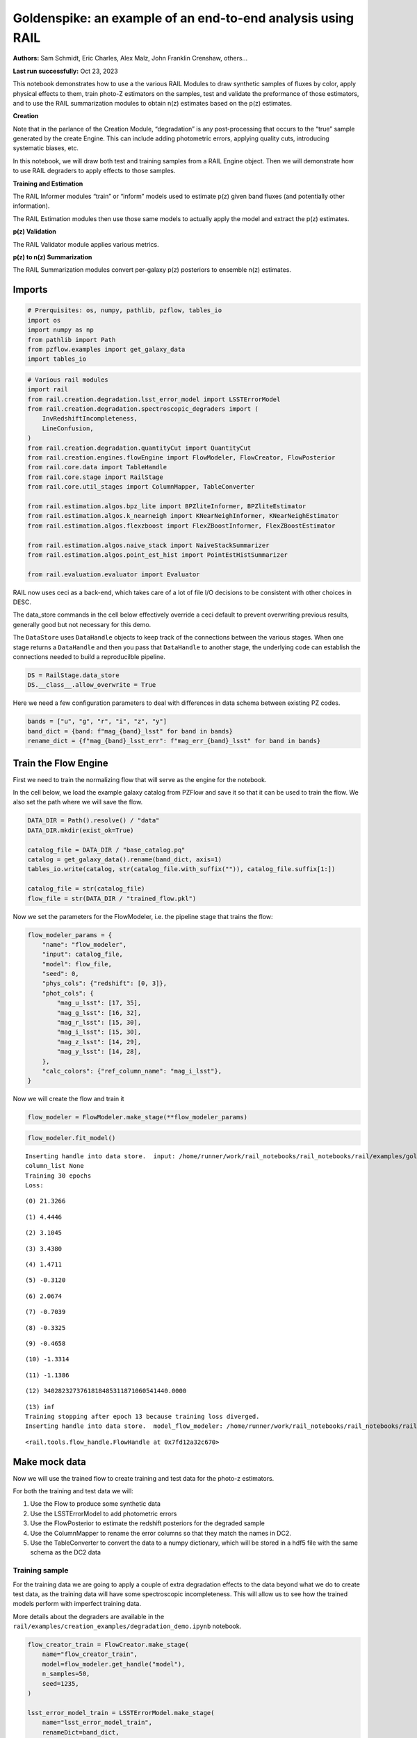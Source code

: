 Goldenspike: an example of an end-to-end analysis using RAIL
============================================================

**Authors:** Sam Schmidt, Eric Charles, Alex Malz, John Franklin
Crenshaw, others…

**Last run successfully:** Oct 23, 2023

This notebook demonstrates how to use a the various RAIL Modules to draw
synthetic samples of fluxes by color, apply physical effects to them,
train photo-Z estimators on the samples, test and validate the
preformance of those estimators, and to use the RAIL summarization
modules to obtain n(z) estimates based on the p(z) estimates.

**Creation**

Note that in the parlance of the Creation Module, “degradation” is any
post-processing that occurs to the “true” sample generated by the create
Engine. This can include adding photometric errors, applying quality
cuts, introducing systematic biases, etc.

In this notebook, we will draw both test and training samples from a
RAIL Engine object. Then we will demonstrate how to use RAIL degraders
to apply effects to those samples.

**Training and Estimation**

The RAIL Informer modules “train” or “inform” models used to estimate
p(z) given band fluxes (and potentially other information).

The RAIL Estimation modules then use those same models to actually apply
the model and extract the p(z) estimates.

**p(z) Validation**

The RAIL Validator module applies various metrics.

**p(z) to n(z) Summarization**

The RAIL Summarization modules convert per-galaxy p(z) posteriors to
ensemble n(z) estimates.

Imports
-------

.. code:: ipython3

    # Prerquisites: os, numpy, pathlib, pzflow, tables_io
    import os
    import numpy as np
    from pathlib import Path
    from pzflow.examples import get_galaxy_data
    import tables_io


.. code:: ipython3

    # Various rail modules
    import rail
    from rail.creation.degradation.lsst_error_model import LSSTErrorModel
    from rail.creation.degradation.spectroscopic_degraders import (
        InvRedshiftIncompleteness,
        LineConfusion,
    )
    from rail.creation.degradation.quantityCut import QuantityCut
    from rail.creation.engines.flowEngine import FlowModeler, FlowCreator, FlowPosterior
    from rail.core.data import TableHandle
    from rail.core.stage import RailStage
    from rail.core.util_stages import ColumnMapper, TableConverter
    
    from rail.estimation.algos.bpz_lite import BPZliteInformer, BPZliteEstimator
    from rail.estimation.algos.k_nearneigh import KNearNeighInformer, KNearNeighEstimator
    from rail.estimation.algos.flexzboost import FlexZBoostInformer, FlexZBoostEstimator
    
    from rail.estimation.algos.naive_stack import NaiveStackSummarizer
    from rail.estimation.algos.point_est_hist import PointEstHistSummarizer
    
    from rail.evaluation.evaluator import Evaluator


RAIL now uses ceci as a back-end, which takes care of a lot of file I/O
decisions to be consistent with other choices in DESC.

The data_store commands in the cell below effectively override a ceci
default to prevent overwriting previous results, generally good but not
necessary for this demo.

The ``DataStore`` uses ``DataHandle`` objects to keep track of the
connections between the various stages. When one stage returns a
``DataHandle`` and then you pass that ``DataHandle`` to another stage,
the underlying code can establish the connections needed to build a
reproducilble pipeline.

.. code:: ipython3

    DS = RailStage.data_store
    DS.__class__.allow_overwrite = True


Here we need a few configuration parameters to deal with differences in
data schema between existing PZ codes.

.. code:: ipython3

    bands = ["u", "g", "r", "i", "z", "y"]
    band_dict = {band: f"mag_{band}_lsst" for band in bands}
    rename_dict = {f"mag_{band}_lsst_err": f"mag_err_{band}_lsst" for band in bands}


Train the Flow Engine
---------------------

First we need to train the normalizing flow that will serve as the
engine for the notebook.

In the cell below, we load the example galaxy catalog from PZFlow and
save it so that it can be used to train the flow. We also set the path
where we will save the flow.

.. code:: ipython3

    DATA_DIR = Path().resolve() / "data"
    DATA_DIR.mkdir(exist_ok=True)
    
    catalog_file = DATA_DIR / "base_catalog.pq"
    catalog = get_galaxy_data().rename(band_dict, axis=1)
    tables_io.write(catalog, str(catalog_file.with_suffix("")), catalog_file.suffix[1:])
    
    catalog_file = str(catalog_file)
    flow_file = str(DATA_DIR / "trained_flow.pkl")


Now we set the parameters for the FlowModeler, i.e. the pipeline stage
that trains the flow:

.. code:: ipython3

    flow_modeler_params = {
        "name": "flow_modeler",
        "input": catalog_file,
        "model": flow_file,
        "seed": 0,
        "phys_cols": {"redshift": [0, 3]},
        "phot_cols": {
            "mag_u_lsst": [17, 35],
            "mag_g_lsst": [16, 32],
            "mag_r_lsst": [15, 30],
            "mag_i_lsst": [15, 30],
            "mag_z_lsst": [14, 29],
            "mag_y_lsst": [14, 28],
        },
        "calc_colors": {"ref_column_name": "mag_i_lsst"},
    }


Now we will create the flow and train it

.. code:: ipython3

    flow_modeler = FlowModeler.make_stage(**flow_modeler_params)


.. code:: ipython3

    flow_modeler.fit_model()



.. parsed-literal::

    Inserting handle into data store.  input: /home/runner/work/rail_notebooks/rail_notebooks/rail/examples/goldenspike_examples/data/base_catalog.pq, flow_modeler
    column_list None
    Training 30 epochs 
    Loss:


.. parsed-literal::

    (0) 21.3266


.. parsed-literal::

    (1) 4.4446


.. parsed-literal::

    (2) 3.1045


.. parsed-literal::

    (3) 3.4380


.. parsed-literal::

    (4) 1.4711


.. parsed-literal::

    (5) -0.3120


.. parsed-literal::

    (6) 2.0674


.. parsed-literal::

    (7) -0.7039


.. parsed-literal::

    (8) -0.3325


.. parsed-literal::

    (9) -0.4658


.. parsed-literal::

    (10) -1.3314


.. parsed-literal::

    (11) -1.1386


.. parsed-literal::

    (12) 3402823273761818485311871060541440.0000


.. parsed-literal::

    (13) inf
    Training stopping after epoch 13 because training loss diverged.
    Inserting handle into data store.  model_flow_modeler: /home/runner/work/rail_notebooks/rail_notebooks/rail/examples/goldenspike_examples/data/inprogress_trained_flow.pkl, flow_modeler




.. parsed-literal::

    <rail.tools.flow_handle.FlowHandle at 0x7fd12a32c670>



Make mock data
--------------

Now we will use the trained flow to create training and test data for
the photo-z estimators.

For both the training and test data we will:

1. Use the Flow to produce some synthetic data
2. Use the LSSTErrorModel to add photometric errors
3. Use the FlowPosterior to estimate the redshift posteriors for the
   degraded sample
4. Use the ColumnMapper to rename the error columns so that they match
   the names in DC2.
5. Use the TableConverter to convert the data to a numpy dictionary,
   which will be stored in a hdf5 file with the same schema as the DC2
   data

Training sample
~~~~~~~~~~~~~~~

For the training data we are going to apply a couple of extra
degradation effects to the data beyond what we do to create test data,
as the training data will have some spectroscopic incompleteness. This
will allow us to see how the trained models perform with imperfect
training data.

More details about the degraders are available in the
``rail/examples/creation_examples/degradation_demo.ipynb`` notebook.

.. code:: ipython3

    flow_creator_train = FlowCreator.make_stage(
        name="flow_creator_train",
        model=flow_modeler.get_handle("model"),
        n_samples=50,
        seed=1235,
    )
    
    lsst_error_model_train = LSSTErrorModel.make_stage(
        name="lsst_error_model_train",
        renameDict=band_dict,
        ndFlag=np.nan,
        seed=29,
    )
    
    inv_redshift = InvRedshiftIncompleteness.make_stage(
        name="inv_redshift",
        pivot_redshift=1.0,
    )
    
    line_confusion = LineConfusion.make_stage(
        name="line_confusion",
        true_wavelen=5007.0,
        wrong_wavelen=3727.0,
        frac_wrong=0.05,
    )
    
    quantity_cut = QuantityCut.make_stage(
        name="quantity_cut",
        cuts={"mag_i_lsst": 25.0},
    )
    
    col_remapper_train = ColumnMapper.make_stage(
        name="col_remapper_train",
        columns=rename_dict,
    )
    
    table_conv_train = TableConverter.make_stage(
        name="table_conv_train",
        output_format="numpyDict",
    )


.. code:: ipython3

    train_data_orig = flow_creator_train.sample(150, 1235)
    train_data_errs = lsst_error_model_train(train_data_orig, seed=66)
    train_data_inc = inv_redshift(train_data_errs)
    train_data_conf = line_confusion(train_data_inc)
    train_data_cut = quantity_cut(train_data_conf)
    train_data_pq = col_remapper_train(train_data_cut)
    train_data = table_conv_train(train_data_pq)



.. parsed-literal::

    Inserting handle into data store.  output_flow_creator_train: inprogress_output_flow_creator_train.pq, flow_creator_train
    Inserting handle into data store.  output_lsst_error_model_train: inprogress_output_lsst_error_model_train.pq, lsst_error_model_train
    Inserting handle into data store.  output_inv_redshift: inprogress_output_inv_redshift.pq, inv_redshift
    Inserting handle into data store.  output_line_confusion: inprogress_output_line_confusion.pq, line_confusion
    Inserting handle into data store.  output_quantity_cut: inprogress_output_quantity_cut.pq, quantity_cut
    Inserting handle into data store.  output_col_remapper_train: inprogress_output_col_remapper_train.pq, col_remapper_train
    Inserting handle into data store.  output_table_conv_train: inprogress_output_table_conv_train.hdf5, table_conv_train


Let’s examine the quantities that we’ve generated, we’ll use the handy
``tables_io`` package to temporarily write to a pandas dataframe for
quick writeout of the columns:

.. code:: ipython3

    train_table = tables_io.convertObj(train_data.data, tables_io.types.PD_DATAFRAME)
    train_table.head()





.. raw:: html

    <div>
    <style scoped>
        .dataframe tbody tr th:only-of-type {
            vertical-align: middle;
        }
    
        .dataframe tbody tr th {
            vertical-align: top;
        }
    
        .dataframe thead th {
            text-align: right;
        }
    </style>
    <table border="1" class="dataframe">
      <thead>
        <tr style="text-align: right;">
          <th></th>
          <th>redshift</th>
          <th>mag_u_lsst</th>
          <th>mag_err_u_lsst</th>
          <th>mag_g_lsst</th>
          <th>mag_err_g_lsst</th>
          <th>mag_r_lsst</th>
          <th>mag_err_r_lsst</th>
          <th>mag_i_lsst</th>
          <th>mag_err_i_lsst</th>
          <th>mag_z_lsst</th>
          <th>mag_err_z_lsst</th>
          <th>mag_y_lsst</th>
          <th>mag_err_y_lsst</th>
        </tr>
      </thead>
      <tbody>
        <tr>
          <th>0</th>
          <td>0.954230</td>
          <td>24.745544</td>
          <td>0.086710</td>
          <td>24.413403</td>
          <td>0.022223</td>
          <td>23.597637</td>
          <td>0.010348</td>
          <td>22.671664</td>
          <td>0.008192</td>
          <td>13.484402</td>
          <td>0.005000</td>
          <td>13.035244</td>
          <td>0.005000</td>
        </tr>
        <tr>
          <th>1</th>
          <td>0.150525</td>
          <td>24.389893</td>
          <td>0.063448</td>
          <td>23.749938</td>
          <td>0.012953</td>
          <td>23.407938</td>
          <td>0.009134</td>
          <td>22.980543</td>
          <td>0.009909</td>
          <td>23.006380</td>
          <td>0.017686</td>
          <td>22.948343</td>
          <td>0.037257</td>
        </tr>
        <tr>
          <th>2</th>
          <td>0.460116</td>
          <td>26.885697</td>
          <td>0.504835</td>
          <td>25.988831</td>
          <td>0.088728</td>
          <td>25.008382</td>
          <td>0.032751</td>
          <td>24.734852</td>
          <td>0.041953</td>
          <td>24.538844</td>
          <td>0.067567</td>
          <td>24.427757</td>
          <td>0.137181</td>
        </tr>
        <tr>
          <th>3</th>
          <td>0.778629</td>
          <td>24.787426</td>
          <td>0.089947</td>
          <td>24.451912</td>
          <td>0.022967</td>
          <td>24.124344</td>
          <td>0.015396</td>
          <td>23.482975</td>
          <td>0.014348</td>
          <td>23.334890</td>
          <td>0.023368</td>
          <td>23.367871</td>
          <td>0.054049</td>
        </tr>
        <tr>
          <th>4</th>
          <td>0.199185</td>
          <td>25.505917</td>
          <td>0.167332</td>
          <td>24.769269</td>
          <td>0.030234</td>
          <td>24.521851</td>
          <td>0.021446</td>
          <td>24.693851</td>
          <td>0.040455</td>
          <td>24.635133</td>
          <td>0.073577</td>
          <td>24.877415</td>
          <td>0.201213</td>
        </tr>
      </tbody>
    </table>
    </div>



You see that we’ve generated redshifts, ugrizy magnitudes, and magnitude
errors with names that match those in the cosmoDC2_v1.1.4_image data.

Testing sample
~~~~~~~~~~~~~~

For the test sample we will:

1. Use the Flow to produce some synthetic data
2. Use the LSSTErrorModel to smear the data
3. Use the FlowPosterior to estimate the redshift posteriors for the
   degraded sample
4. Use ColumnMapper to rename some of the columns to match DC2
5. Use the TableConverter to convert the data to a numpy dictionary,
   which will be stored in a hdf5 file with the same schema as the DC2
   data

.. code:: ipython3

    flow_creator_test = FlowCreator.make_stage(
        name="flow_creator_test",
        model=flow_modeler.get_handle("model"),
        n_samples=50,
    )
    
    lsst_error_model_test = LSSTErrorModel.make_stage(
        name="lsst_error_model_test",
        renameDict=band_dict,
        ndFlag=np.nan,
    )
    
    flow_post_test = FlowPosterior.make_stage(
        name="flow_post_test",
        model=flow_modeler.get_handle("model"),
        column="redshift",
        grid=np.linspace(0.0, 5.0, 21),
    )
    
    col_remapper_test = ColumnMapper.make_stage(
        name="col_remapper_test",
        columns=rename_dict,
        hdf5_groupname="",
    )
    
    table_conv_test = TableConverter.make_stage(
        name="table_conv_test",
        output_format="numpyDict",
    )


.. code:: ipython3

    test_data_orig = flow_creator_test.sample(150, 1234)
    test_data_errs = lsst_error_model_test(test_data_orig, seed=58)
    test_data_post = flow_post_test.get_posterior(test_data_errs, err_samples=None)
    test_data_pq = col_remapper_test(test_data_errs)
    test_data = table_conv_test(test_data_pq)



.. parsed-literal::

    Inserting handle into data store.  output_flow_creator_test: inprogress_output_flow_creator_test.pq, flow_creator_test
    Inserting handle into data store.  output_lsst_error_model_test: inprogress_output_lsst_error_model_test.pq, lsst_error_model_test


.. parsed-literal::

    Inserting handle into data store.  output_flow_post_test: inprogress_output_flow_post_test.hdf5, flow_post_test
    Inserting handle into data store.  output_col_remapper_test: inprogress_output_col_remapper_test.pq, col_remapper_test
    Inserting handle into data store.  output_table_conv_test: inprogress_output_table_conv_test.hdf5, table_conv_test


.. parsed-literal::

    /opt/hostedtoolcache/Python/3.10.14/x64/lib/python3.10/site-packages/qp/interp_pdf.py:89: RuntimeWarning: invalid value encountered in divide
      self._ycumul = (self._ycumul.T / self._ycumul[:, -1]).T


.. code:: ipython3

    test_table = tables_io.convertObj(test_data.data, tables_io.types.PD_DATAFRAME)
    test_table.head()





.. raw:: html

    <div>
    <style scoped>
        .dataframe tbody tr th:only-of-type {
            vertical-align: middle;
        }
    
        .dataframe tbody tr th {
            vertical-align: top;
        }
    
        .dataframe thead th {
            text-align: right;
        }
    </style>
    <table border="1" class="dataframe">
      <thead>
        <tr style="text-align: right;">
          <th></th>
          <th>redshift</th>
          <th>mag_u_lsst</th>
          <th>mag_err_u_lsst</th>
          <th>mag_g_lsst</th>
          <th>mag_err_g_lsst</th>
          <th>mag_r_lsst</th>
          <th>mag_err_r_lsst</th>
          <th>mag_i_lsst</th>
          <th>mag_err_i_lsst</th>
          <th>mag_z_lsst</th>
          <th>mag_err_z_lsst</th>
          <th>mag_y_lsst</th>
          <th>mag_err_y_lsst</th>
        </tr>
      </thead>
      <tbody>
        <tr>
          <th>0</th>
          <td>0.129672</td>
          <td>23.107949</td>
          <td>0.020881</td>
          <td>21.779267</td>
          <td>0.005465</td>
          <td>21.167156</td>
          <td>0.005127</td>
          <td>20.605325</td>
          <td>0.005124</td>
          <td>20.417654</td>
          <td>0.005298</td>
          <td>20.276114</td>
          <td>0.006037</td>
        </tr>
        <tr>
          <th>1</th>
          <td>0.509848</td>
          <td>23.549516</td>
          <td>0.030395</td>
          <td>22.744066</td>
          <td>0.007024</td>
          <td>21.860144</td>
          <td>0.005380</td>
          <td>21.296090</td>
          <td>0.005372</td>
          <td>21.113129</td>
          <td>0.005909</td>
          <td>20.949475</td>
          <td>0.007895</td>
        </tr>
        <tr>
          <th>2</th>
          <td>1.174490</td>
          <td>30.210907</td>
          <td>2.837428</td>
          <td>26.622267</td>
          <td>0.153829</td>
          <td>24.987166</td>
          <td>0.032144</td>
          <td>24.051801</td>
          <td>0.023037</td>
          <td>23.372578</td>
          <td>0.024140</td>
          <td>22.874560</td>
          <td>0.034905</td>
        </tr>
        <tr>
          <th>3</th>
          <td>0.446364</td>
          <td>27.752482</td>
          <td>0.911114</td>
          <td>27.656482</td>
          <td>0.360604</td>
          <td>26.420259</td>
          <td>0.114015</td>
          <td>25.964685</td>
          <td>0.124156</td>
          <td>25.523472</td>
          <td>0.159631</td>
          <td>26.335472</td>
          <td>0.625511</td>
        </tr>
        <tr>
          <th>4</th>
          <td>1.852743</td>
          <td>26.910133</td>
          <td>0.513975</td>
          <td>26.113566</td>
          <td>0.098985</td>
          <td>25.838725</td>
          <td>0.068367</td>
          <td>25.101439</td>
          <td>0.058089</td>
          <td>24.307817</td>
          <td>0.055050</td>
          <td>23.994057</td>
          <td>0.094020</td>
        </tr>
      </tbody>
    </table>
    </div>



“Inform” some estimators
------------------------

More details about the process of “informing” or “training” the models
used by the estimators is available in the
``rail/examples/estimation_examples/RAIL_estimation_demo.ipynb``
notebook.

We use “inform” rather than “train” to generically refer to the
preprocessing of any prior information. For a machine learning
estimator, that prior information is a training set, but it can also be
an SED template library for a template-fitting or hybrid estimator.

.. code:: ipython3

    inform_bpz = BPZliteInformer.make_stage(
        name="inform_bpz",
        nondetect_val=np.nan,
        model="bpz.pkl",
        hdf5_groupname="",
    )
    
    inform_knn = KNearNeighInformer.make_stage(
        name="inform_knn",
        nondetect_val=np.nan,
        model="knnpz.pkl",
        hdf5_groupname="",
    )
    
    inform_fzboost = FlexZBoostInformer.make_stage(
        name="inform_FZBoost",
        nondetect_val=np.nan,
        model="fzboost.pkl",
        hdf5_groupname="",
    )


.. code:: ipython3

    train_data_errs.data.keys()




.. parsed-literal::

    Index(['redshift', 'mag_u_lsst', 'mag_u_lsst_err', 'mag_g_lsst',
           'mag_g_lsst_err', 'mag_r_lsst', 'mag_r_lsst_err', 'mag_i_lsst',
           'mag_i_lsst_err', 'mag_z_lsst', 'mag_z_lsst_err', 'mag_y_lsst',
           'mag_y_lsst_err'],
          dtype='object')



.. code:: ipython3

    inform_bpz.inform(train_data)
    inform_knn.inform(train_data)
    inform_fzboost.inform(train_data)



.. parsed-literal::

    using 51 galaxies in calculation
    best values for fo and kt:
    [1.]
    [0.3]
    minimizing for type 0
    best fit z0, alpha, km for type 0: [0.33583541 1.56708666 0.05336341]
    Inserting handle into data store.  model_inform_bpz: inprogress_bpz.pkl, inform_bpz
    split into 38 training and 13 validation samples
    finding best fit sigma and NNeigh...


.. parsed-literal::

    
    
    
    best fit values are sigma=0.075 and numneigh=7
    
    
    
    Inserting handle into data store.  model_inform_knn: inprogress_knnpz.pkl, inform_knn
    stacking some data...
    read in training data
    fit the model...


.. parsed-literal::

    /opt/hostedtoolcache/Python/3.10.14/x64/lib/python3.10/site-packages/joblib/externals/loky/backend/fork_exec.py:38: RuntimeWarning: os.fork() was called. os.fork() is incompatible with multithreaded code, and JAX is multithreaded, so this will likely lead to a deadlock.
      pid = os.fork()


.. parsed-literal::

    /opt/hostedtoolcache/Python/3.10.14/x64/lib/python3.10/site-packages/xgboost/core.py:160: UserWarning: [07:12:22] WARNING: /workspace/src/learner.cc:742: 
    Parameters: { "silent" } are not used.
    
      warnings.warn(smsg, UserWarning)
    /opt/hostedtoolcache/Python/3.10.14/x64/lib/python3.10/site-packages/xgboost/core.py:160: UserWarning: [07:12:22] WARNING: /workspace/src/learner.cc:742: 
    Parameters: { "silent" } are not used.
    
      warnings.warn(smsg, UserWarning)
    /opt/hostedtoolcache/Python/3.10.14/x64/lib/python3.10/site-packages/xgboost/core.py:160: UserWarning: [07:12:22] WARNING: /workspace/src/learner.cc:742: 
    Parameters: { "silent" } are not used.
    
      warnings.warn(smsg, UserWarning)
    /opt/hostedtoolcache/Python/3.10.14/x64/lib/python3.10/site-packages/xgboost/core.py:160: UserWarning: [07:12:22] WARNING: /workspace/src/learner.cc:742: 
    Parameters: { "silent" } are not used.
    
      warnings.warn(smsg, UserWarning)


.. parsed-literal::

    finding best bump thresh...


.. parsed-literal::

    finding best sharpen parameter...


.. parsed-literal::

    Retraining with full training set...


.. parsed-literal::

    /opt/hostedtoolcache/Python/3.10.14/x64/lib/python3.10/site-packages/xgboost/core.py:160: UserWarning: [07:12:26] WARNING: /workspace/src/learner.cc:742: 
    Parameters: { "silent" } are not used.
    
      warnings.warn(smsg, UserWarning)
    /opt/hostedtoolcache/Python/3.10.14/x64/lib/python3.10/site-packages/xgboost/core.py:160: UserWarning: [07:12:26] WARNING: /workspace/src/learner.cc:742: 
    Parameters: { "silent" } are not used.
    
      warnings.warn(smsg, UserWarning)
    /opt/hostedtoolcache/Python/3.10.14/x64/lib/python3.10/site-packages/xgboost/core.py:160: UserWarning: [07:12:26] WARNING: /workspace/src/learner.cc:742: 
    Parameters: { "silent" } are not used.
    
      warnings.warn(smsg, UserWarning)
    /opt/hostedtoolcache/Python/3.10.14/x64/lib/python3.10/site-packages/xgboost/core.py:160: UserWarning: [07:12:26] WARNING: /workspace/src/learner.cc:742: 
    Parameters: { "silent" } are not used.
    
      warnings.warn(smsg, UserWarning)


.. parsed-literal::

    Inserting handle into data store.  model_inform_FZBoost: inprogress_fzboost.pkl, inform_FZBoost




.. parsed-literal::

    <rail.core.data.ModelHandle at 0x7fd0c5f88610>



Estimate photo-z posteriors
---------------------------

More detail on the specific estimators used here is available in the
``rail/examples/estimation_examples/RAIL_estimation_demo.ipynb``
notebook, but here is a very brief summary of the three estimators used
in this notebook:

``BPZliteEstimator`` is a template-based photo-z code that outputs the
posterior estimated given likelihoods calculated using a template set
combined with a Bayesian prior. See Benitez (2000) for more details.
``KNearNeighEstimator`` is a simple photo-z code that finds the K
nearest neighbor training galaxies in color/magnitude space and creates
a weighted (by distance) mixture model PDF based on the redshifts of
those K neighbors. ``FlexZBoostEstimator`` is a mature photo-z algorithm
that estimates a PDF for each galaxy via a conditional density estimate
using the training data. See `Izbicki & Lee
(2017) <https://doi.org/10.1214/17-EJS1302>`__ for more details.

.. code:: ipython3

    estimate_bpz = BPZliteEstimator.make_stage(
        name="estimate_bpz",
        hdf5_groupname="",
        nondetect_val=np.nan,
        model=inform_bpz.get_handle("model"),
    )
    
    estimate_knn = KNearNeighEstimator.make_stage(
        name="estimate_knn",
        hdf5_groupname="",
        nondetect_val=np.nan,
        model=inform_knn.get_handle("model"),
    )
    
    estimate_fzboost = FlexZBoostEstimator.make_stage(
        name="test_FZBoost",
        nondetect_val=np.nan,
        model=inform_fzboost.get_handle("model"),
        hdf5_groupname="",
        aliases=dict(input="test_data", output="fzboost_estim"),
    )


.. code:: ipython3

    knn_estimated = estimate_knn.estimate(test_data)
    fzboost_estimated = estimate_fzboost.estimate(test_data)
    bpz_estimated = estimate_bpz.estimate(test_data)



.. parsed-literal::

    Process 0 running estimator on chunk 0 - 150
    Process 0 estimating PZ PDF for rows 0 - 150
    Inserting handle into data store.  output_estimate_knn: inprogress_output_estimate_knn.hdf5, estimate_knn


.. parsed-literal::

    Process 0 running estimator on chunk 0 - 150
    Process 0 estimating PZ PDF for rows 0 - 150


.. parsed-literal::

    Inserting handle into data store.  output_test_FZBoost: inprogress_output_test_FZBoost.hdf5, test_FZBoost


.. parsed-literal::

    Process 0 running estimator on chunk 0 - 150
    Inserting handle into data store.  output_estimate_bpz: inprogress_output_estimate_bpz.hdf5, estimate_bpz


Evaluate the estimates
----------------------

Now we evaluate metrics on the estimates, separately for each estimator.

Each call to the ``Evaluator.evaluate`` will create a table with the
various performance metrics. We will store all of these tables in a
dictionary, keyed by the name of the estimator.

.. code:: ipython3

    eval_dict = dict(bpz=bpz_estimated, fzboost=fzboost_estimated, knn=knn_estimated)
    truth = test_data_orig
    
    result_dict = {}
    for key, val in eval_dict.items():
        the_eval = Evaluator.make_stage(name=f"{key}_eval", truth=truth)
        result_dict[key] = the_eval.evaluate(val, truth)



.. parsed-literal::

    Inserting handle into data store.  output_bpz_eval: inprogress_output_bpz_eval.hdf5, bpz_eval
    Inserting handle into data store.  output_fzboost_eval: inprogress_output_fzboost_eval.hdf5, fzboost_eval
    Inserting handle into data store.  output_knn_eval: inprogress_output_knn_eval.hdf5, knn_eval


.. parsed-literal::

    /opt/hostedtoolcache/Python/3.10.14/x64/lib/python3.10/site-packages/qp/metrics/array_metrics.py:27: UserWarning: p-value floored: true value smaller than 0.001. Consider specifying `method` (e.g. `method=stats.PermutationMethod()`.)
      return stats.anderson_ksamp([p_random_variables, q_random_variables], **kwargs)


| The Pandas DataFrame output format conveniently makes human-readable
  printouts of the metrics.
| This next cell will convert everything to Pandas.

.. code:: ipython3

    results_tables = {
        key: tables_io.convertObj(val.data, tables_io.types.PD_DATAFRAME)
        for key, val in result_dict.items()
    }


.. code:: ipython3

    results_tables["knn"]





.. raw:: html

    <div>
    <style scoped>
        .dataframe tbody tr th:only-of-type {
            vertical-align: middle;
        }
    
        .dataframe tbody tr th {
            vertical-align: top;
        }
    
        .dataframe thead th {
            text-align: right;
        }
    </style>
    <table border="1" class="dataframe">
      <thead>
        <tr style="text-align: right;">
          <th></th>
          <th>PIT_AD_stat</th>
          <th>PIT_AD_pval</th>
          <th>PIT_AD_significance_level</th>
          <th>PIT_CvM_stat</th>
          <th>PIT_CvM_pval</th>
          <th>PIT_CvM_significance_level</th>
          <th>PIT_KS_stat</th>
          <th>PIT_KS_pval</th>
          <th>PIT_KS_significance_level</th>
          <th>PIT_OutRate_stat</th>
          <th>PIT_OutRate_pval</th>
          <th>PIT_OutRate_significance_level</th>
          <th>POINT_SimgaIQR</th>
          <th>POINT_Bias</th>
          <th>POINT_OutlierRate</th>
          <th>POINT_SigmaMAD</th>
          <th>CDE_stat</th>
          <th>CDE_pval</th>
        </tr>
      </thead>
      <tbody>
        <tr>
          <th>0</th>
          <td>15.634271</td>
          <td>NaN</td>
          <td>0.001</td>
          <td>4.746494</td>
          <td>NaN</td>
          <td>NaN</td>
          <td>0.25933</td>
          <td>NaN</td>
          <td>NaN</td>
          <td>NaN</td>
          <td>NaN</td>
          <td>NaN</td>
          <td>0.269563</td>
          <td>-0.118125</td>
          <td>0.0</td>
          <td>0.292024</td>
          <td>-0.320178</td>
          <td>NaN</td>
        </tr>
      </tbody>
    </table>
    </div>



.. code:: ipython3

    results_tables["fzboost"]





.. raw:: html

    <div>
    <style scoped>
        .dataframe tbody tr th:only-of-type {
            vertical-align: middle;
        }
    
        .dataframe tbody tr th {
            vertical-align: top;
        }
    
        .dataframe thead th {
            text-align: right;
        }
    </style>
    <table border="1" class="dataframe">
      <thead>
        <tr style="text-align: right;">
          <th></th>
          <th>PIT_AD_stat</th>
          <th>PIT_AD_pval</th>
          <th>PIT_AD_significance_level</th>
          <th>PIT_CvM_stat</th>
          <th>PIT_CvM_pval</th>
          <th>PIT_CvM_significance_level</th>
          <th>PIT_KS_stat</th>
          <th>PIT_KS_pval</th>
          <th>PIT_KS_significance_level</th>
          <th>PIT_OutRate_stat</th>
          <th>PIT_OutRate_pval</th>
          <th>PIT_OutRate_significance_level</th>
          <th>POINT_SimgaIQR</th>
          <th>POINT_Bias</th>
          <th>POINT_OutlierRate</th>
          <th>POINT_SigmaMAD</th>
          <th>CDE_stat</th>
          <th>CDE_pval</th>
        </tr>
      </thead>
      <tbody>
        <tr>
          <th>0</th>
          <td>29.144052</td>
          <td>NaN</td>
          <td>0.001</td>
          <td>5.735117</td>
          <td>NaN</td>
          <td>NaN</td>
          <td>0.377087</td>
          <td>NaN</td>
          <td>NaN</td>
          <td>NaN</td>
          <td>NaN</td>
          <td>NaN</td>
          <td>0.294835</td>
          <td>-0.04134</td>
          <td>0.0</td>
          <td>0.219563</td>
          <td>1.345258</td>
          <td>NaN</td>
        </tr>
      </tbody>
    </table>
    </div>



.. code:: ipython3

    results_tables["bpz"]





.. raw:: html

    <div>
    <style scoped>
        .dataframe tbody tr th:only-of-type {
            vertical-align: middle;
        }
    
        .dataframe tbody tr th {
            vertical-align: top;
        }
    
        .dataframe thead th {
            text-align: right;
        }
    </style>
    <table border="1" class="dataframe">
      <thead>
        <tr style="text-align: right;">
          <th></th>
          <th>PIT_AD_stat</th>
          <th>PIT_AD_pval</th>
          <th>PIT_AD_significance_level</th>
          <th>PIT_CvM_stat</th>
          <th>PIT_CvM_pval</th>
          <th>PIT_CvM_significance_level</th>
          <th>PIT_KS_stat</th>
          <th>PIT_KS_pval</th>
          <th>PIT_KS_significance_level</th>
          <th>PIT_OutRate_stat</th>
          <th>PIT_OutRate_pval</th>
          <th>PIT_OutRate_significance_level</th>
          <th>POINT_SimgaIQR</th>
          <th>POINT_Bias</th>
          <th>POINT_OutlierRate</th>
          <th>POINT_SigmaMAD</th>
          <th>CDE_stat</th>
          <th>CDE_pval</th>
        </tr>
      </thead>
      <tbody>
        <tr>
          <th>0</th>
          <td>11.030479</td>
          <td>NaN</td>
          <td>0.001</td>
          <td>2.675816</td>
          <td>NaN</td>
          <td>NaN</td>
          <td>0.216895</td>
          <td>NaN</td>
          <td>NaN</td>
          <td>NaN</td>
          <td>NaN</td>
          <td>NaN</td>
          <td>0.164712</td>
          <td>-0.057003</td>
          <td>0.126667</td>
          <td>0.170477</td>
          <td>5.684384</td>
          <td>NaN</td>
        </tr>
      </tbody>
    </table>
    </div>



Summarize the per-galaxy redshift constraints to make population-level distributions
------------------------------------------------------------------------------------

{introduce the summarizers}

First we make the stages, then execute them, then plot the output.

.. code:: ipython3

    point_estimate_test = PointEstHistSummarizer.make_stage(name="point_estimate_test")
    naive_stack_test = NaiveStackSummarizer.make_stage(name="naive_stack_test")


.. code:: ipython3

    point_estimate_ens = point_estimate_test.summarize(eval_dict["bpz"])
    naive_stack_ens = naive_stack_test.summarize(eval_dict["bpz"])



.. parsed-literal::

    Process 0 running estimator on chunk 0 - 150
    Inserting handle into data store.  output_point_estimate_test: inprogress_output_point_estimate_test.hdf5, point_estimate_test
    Inserting handle into data store.  single_NZ_point_estimate_test: inprogress_single_NZ_point_estimate_test.hdf5, point_estimate_test
    Process 0 running estimator on chunk 0 - 150


.. parsed-literal::

    Inserting handle into data store.  output_naive_stack_test: inprogress_output_naive_stack_test.hdf5, naive_stack_test
    Inserting handle into data store.  single_NZ_naive_stack_test: inprogress_single_NZ_naive_stack_test.hdf5, naive_stack_test


.. code:: ipython3

    _ = naive_stack_ens.data.plot_native(xlim=(0, 3))




.. image:: ../../../docs/rendered/goldenspike_examples/goldenspike_files/../../../docs/rendered/goldenspike_examples/goldenspike_43_0.png


.. code:: ipython3

    _ = point_estimate_ens.data.plot_native(xlim=(0, 3))




.. image:: ../../../docs/rendered/goldenspike_examples/goldenspike_files/../../../docs/rendered/goldenspike_examples/goldenspike_44_0.png


Convert this to a ``ceci`` Pipeline
-----------------------------------

Now that we have all these stages defined and configured, and that we
have established the connections between them by passing ``DataHandle``
objects between them, we can build a ``ceci`` Pipeline.

.. code:: ipython3

    import ceci
    
    pipe = ceci.Pipeline.interactive()
    stages = [
        # train the flow
        flow_modeler,
        # create the training catalog
        flow_creator_train,
        lsst_error_model_train,
        inv_redshift,
        line_confusion,
        quantity_cut,
        col_remapper_train,
        table_conv_train,
        # create the test catalog
        flow_creator_test,
        lsst_error_model_test,
        col_remapper_test,
        table_conv_test,
        # inform the estimators
        inform_bpz,
        inform_knn,
        inform_fzboost,
        # estimate posteriors
        estimate_bpz,
        estimate_knn,
        estimate_fzboost,
        # estimate n(z), aka "summarize"
        point_estimate_test,
        naive_stack_test,
    ]
    for stage in stages:
        pipe.add_stage(stage)


.. code:: ipython3

    pipe.initialize(
        dict(input=catalog_file), dict(output_dir=".", log_dir=".", resume=False), None
    )





.. parsed-literal::

    (({'flow_modeler': <Job flow_modeler>,
       'flow_creator_test': <Job flow_creator_test>,
       'lsst_error_model_test': <Job lsst_error_model_test>,
       'col_remapper_test': <Job col_remapper_test>,
       'table_conv_test': <Job table_conv_test>,
       'flow_creator_train': <Job flow_creator_train>,
       'lsst_error_model_train': <Job lsst_error_model_train>,
       'inv_redshift': <Job inv_redshift>,
       'line_confusion': <Job line_confusion>,
       'quantity_cut': <Job quantity_cut>,
       'col_remapper_train': <Job col_remapper_train>,
       'table_conv_train': <Job table_conv_train>,
       'inform_FZBoost': <Job inform_FZBoost>,
       'test_FZBoost': <Job test_FZBoost>,
       'inform_knn': <Job inform_knn>,
       'estimate_knn': <Job estimate_knn>,
       'inform_bpz': <Job inform_bpz>,
       'estimate_bpz': <Job estimate_bpz>,
       'naive_stack_test': <Job naive_stack_test>,
       'point_estimate_test': <Job point_estimate_test>},
      [<rail.creation.engines.flowEngine.FlowModeler at 0x7fd1295bfcd0>,
       <rail.creation.engines.flowEngine.FlowCreator at 0x7fd0e832be50>,
       <rail.creation.degradation.lsst_error_model.LSSTErrorModel at 0x7fd0e83290c0>,
       Stage that applies remaps the following column names in a pandas DataFrame:
       f{str(self.config.columns)},
       <rail.core.util_stages.TableConverter at 0x7fd0e832bdf0>,
       <rail.creation.engines.flowEngine.FlowCreator at 0x7fd0e813d270>,
       <rail.creation.degradation.lsst_error_model.LSSTErrorModel at 0x7fd0e813c880>,
       <rail.creation.degradation.spectroscopic_degraders.InvRedshiftIncompleteness at 0x7fd0e813e4d0>,
       <rail.creation.degradation.spectroscopic_degraders.LineConfusion at 0x7fd0e813d600>,
       Degrader that applies the following cuts to a pandas DataFrame:
       {column: (min, max), ...}
       {'mag_i_lsst': (-inf, 25.0)},
       Stage that applies remaps the following column names in a pandas DataFrame:
       f{str(self.config.columns)},
       <rail.core.util_stages.TableConverter at 0x7fd0fc18a350>,
       <rail.estimation.algos.flexzboost.FlexZBoostInformer at 0x7fd0d4a33670>,
       <rail.estimation.algos.flexzboost.FlexZBoostEstimator at 0x7fd0c5a47130>,
       <rail.estimation.algos.k_nearneigh.KNearNeighInformer at 0x7fd0d4a33460>,
       <rail.estimation.algos.k_nearneigh.KNearNeighEstimator at 0x7fd0c59fe8f0>,
       <rail.estimation.algos.bpz_lite.BPZliteInformer at 0x7fd0d4a33400>,
       <rail.estimation.algos.bpz_lite.BPZliteEstimator at 0x7fd0c59fe800>,
       <rail.estimation.algos.naive_stack.NaiveStackSummarizer at 0x7fd0c5a8ece0>,
       <rail.estimation.algos.point_est_hist.PointEstHistSummarizer at 0x7fd0c5a8d660>]),
     {'output_dir': '.', 'log_dir': '.', 'resume': False})



.. code:: ipython3

    pipe.save("tmp_goldenspike.yml")


Read back the pipeline and run it
~~~~~~~~~~~~~~~~~~~~~~~~~~~~~~~~~

.. code:: ipython3

    pr = ceci.Pipeline.read("tmp_goldenspike.yml")


.. code:: ipython3

    pr.run()



.. parsed-literal::

    
    Executing flow_modeler
    Command is:
    OMP_NUM_THREADS=1   python3 -m ceci rail.creation.engines.flowEngine.FlowModeler   --input=/home/runner/work/rail_notebooks/rail_notebooks/rail/examples/goldenspike_examples/data/base_catalog.pq   --name=flow_modeler   --config=tmp_goldenspike_config.yml   --model=.//home/runner/work/rail_notebooks/rail_notebooks/rail/examples/goldenspike_examples/data/trained_flow.pkl 
    Output writing to ./flow_modeler.out
    


.. parsed-literal::

    Job flow_modeler has completed successfully!


.. parsed-literal::

    
    Executing flow_creator_test
    Command is:
    OMP_NUM_THREADS=1   python3 -m ceci rail.creation.engines.flowEngine.FlowCreator   --model=.//home/runner/work/rail_notebooks/rail_notebooks/rail/examples/goldenspike_examples/data/trained_flow.pkl   --name=flow_creator_test   --config=tmp_goldenspike_config.yml   --output=./output_flow_creator_test.pq 
    Output writing to ./flow_creator_test.out
    


.. parsed-literal::

    Job flow_creator_test has completed successfully!


.. parsed-literal::

    
    Executing lsst_error_model_test
    Command is:
    OMP_NUM_THREADS=1   python3 -m ceci rail.creation.degradation.lsst_error_model.LSSTErrorModel   --input=./output_flow_creator_test.pq   --name=lsst_error_model_test   --config=tmp_goldenspike_config.yml   --output=./output_lsst_error_model_test.pq 
    Output writing to ./lsst_error_model_test.out
    


.. parsed-literal::

    Job lsst_error_model_test has completed successfully!


.. parsed-literal::

    
    Executing col_remapper_test
    Command is:
    OMP_NUM_THREADS=1   python3 -m ceci rail.core.util_stages.ColumnMapper   --input=./output_lsst_error_model_test.pq   --name=col_remapper_test   --config=tmp_goldenspike_config.yml   --output=./output_col_remapper_test.pq 
    Output writing to ./col_remapper_test.out
    


.. parsed-literal::

    Job col_remapper_test has completed successfully!


.. parsed-literal::

    
    Executing table_conv_test
    Command is:
    OMP_NUM_THREADS=1   python3 -m ceci rail.core.util_stages.TableConverter   --input=./output_col_remapper_test.pq   --name=table_conv_test   --config=tmp_goldenspike_config.yml   --output=./output_table_conv_test.hdf5 
    Output writing to ./table_conv_test.out
    


.. parsed-literal::

    Job table_conv_test has completed successfully!


.. parsed-literal::

    
    Executing flow_creator_train
    Command is:
    OMP_NUM_THREADS=1   python3 -m ceci rail.creation.engines.flowEngine.FlowCreator   --model=.//home/runner/work/rail_notebooks/rail_notebooks/rail/examples/goldenspike_examples/data/trained_flow.pkl   --name=flow_creator_train   --config=tmp_goldenspike_config.yml   --output=./output_flow_creator_train.pq 
    Output writing to ./flow_creator_train.out
    


.. parsed-literal::

    Job flow_creator_train has completed successfully!


.. parsed-literal::

    
    Executing lsst_error_model_train
    Command is:
    OMP_NUM_THREADS=1   python3 -m ceci rail.creation.degradation.lsst_error_model.LSSTErrorModel   --input=./output_flow_creator_train.pq   --name=lsst_error_model_train   --config=tmp_goldenspike_config.yml   --output=./output_lsst_error_model_train.pq 
    Output writing to ./lsst_error_model_train.out
    


.. parsed-literal::

    Job lsst_error_model_train has completed successfully!


.. parsed-literal::

    
    Executing inv_redshift
    Command is:
    OMP_NUM_THREADS=1   python3 -m ceci rail.creation.degradation.spectroscopic_degraders.InvRedshiftIncompleteness   --input=./output_lsst_error_model_train.pq   --name=inv_redshift   --config=tmp_goldenspike_config.yml   --output=./output_inv_redshift.pq 
    Output writing to ./inv_redshift.out
    


.. parsed-literal::

    Job inv_redshift has completed successfully!


.. parsed-literal::

    
    Executing line_confusion
    Command is:
    OMP_NUM_THREADS=1   python3 -m ceci rail.creation.degradation.spectroscopic_degraders.LineConfusion   --input=./output_inv_redshift.pq   --name=line_confusion   --config=tmp_goldenspike_config.yml   --output=./output_line_confusion.pq 
    Output writing to ./line_confusion.out
    


.. parsed-literal::

    Job line_confusion has completed successfully!


.. parsed-literal::

    
    Executing quantity_cut
    Command is:
    OMP_NUM_THREADS=1   python3 -m ceci rail.creation.degradation.quantityCut.QuantityCut   --input=./output_line_confusion.pq   --name=quantity_cut   --config=tmp_goldenspike_config.yml   --output=./output_quantity_cut.pq 
    Output writing to ./quantity_cut.out
    


.. parsed-literal::

    Job quantity_cut has completed successfully!


.. parsed-literal::

    
    Executing col_remapper_train
    Command is:
    OMP_NUM_THREADS=1   python3 -m ceci rail.core.util_stages.ColumnMapper   --input=./output_quantity_cut.pq   --name=col_remapper_train   --config=tmp_goldenspike_config.yml   --output=./output_col_remapper_train.pq 
    Output writing to ./col_remapper_train.out
    


.. parsed-literal::

    Job col_remapper_train has completed successfully!


.. parsed-literal::

    
    Executing table_conv_train
    Command is:
    OMP_NUM_THREADS=1   python3 -m ceci rail.core.util_stages.TableConverter   --input=./output_col_remapper_train.pq   --name=table_conv_train   --config=tmp_goldenspike_config.yml   --output=./output_table_conv_train.hdf5 
    Output writing to ./table_conv_train.out
    


.. parsed-literal::

    Job table_conv_train has completed successfully!


.. parsed-literal::

    
    Executing inform_FZBoost
    Command is:
    OMP_NUM_THREADS=1   python3 -m ceci rail.estimation.algos.flexzboost.FlexZBoostInformer   --input=./output_table_conv_train.hdf5   --name=inform_FZBoost   --config=tmp_goldenspike_config.yml   --model=./fzboost.pkl 
    Output writing to ./inform_FZBoost.out
    


.. parsed-literal::

    Job inform_FZBoost has completed successfully!


.. parsed-literal::

    
    Executing test_FZBoost
    Command is:
    OMP_NUM_THREADS=1   python3 -m ceci rail.estimation.algos.flexzboost.FlexZBoostEstimator   --model=./fzboost.pkl   --input=./output_table_conv_test.hdf5   --name=test_FZBoost   --config=tmp_goldenspike_config.yml   --output=./output_test_FZBoost.hdf5 
    Output writing to ./test_FZBoost.out
    


.. parsed-literal::

    Job test_FZBoost has completed successfully!


.. parsed-literal::

    
    Executing inform_knn
    Command is:
    OMP_NUM_THREADS=1   python3 -m ceci rail.estimation.algos.k_nearneigh.KNearNeighInformer   --input=./output_table_conv_train.hdf5   --name=inform_knn   --config=tmp_goldenspike_config.yml   --model=./knnpz.pkl 
    Output writing to ./inform_knn.out
    


.. parsed-literal::

    Job inform_knn has completed successfully!


.. parsed-literal::

    
    Executing estimate_knn
    Command is:
    OMP_NUM_THREADS=1   python3 -m ceci rail.estimation.algos.k_nearneigh.KNearNeighEstimator   --model=./knnpz.pkl   --input=./output_table_conv_test.hdf5   --name=estimate_knn   --config=tmp_goldenspike_config.yml   --output=./output_estimate_knn.hdf5 
    Output writing to ./estimate_knn.out
    


.. parsed-literal::

    Job estimate_knn has completed successfully!


.. parsed-literal::

    
    Executing inform_bpz
    Command is:
    OMP_NUM_THREADS=1   python3 -m ceci rail.estimation.algos.bpz_lite.BPZliteInformer   --input=./output_table_conv_train.hdf5   --name=inform_bpz   --config=tmp_goldenspike_config.yml   --model=./bpz.pkl 
    Output writing to ./inform_bpz.out
    


.. parsed-literal::

    Job inform_bpz has completed successfully!


.. parsed-literal::

    
    Executing estimate_bpz
    Command is:
    OMP_NUM_THREADS=1   python3 -m ceci rail.estimation.algos.bpz_lite.BPZliteEstimator   --model=./bpz.pkl   --input=./output_table_conv_test.hdf5   --name=estimate_bpz   --config=tmp_goldenspike_config.yml   --output=./output_estimate_bpz.hdf5 
    Output writing to ./estimate_bpz.out
    


.. parsed-literal::

    Job estimate_bpz has completed successfully!


.. parsed-literal::

    
    Executing naive_stack_test
    Command is:
    OMP_NUM_THREADS=1   python3 -m ceci rail.estimation.algos.naive_stack.NaiveStackSummarizer   --input=./output_estimate_bpz.hdf5   --name=naive_stack_test   --config=tmp_goldenspike_config.yml   --output=./output_naive_stack_test.hdf5   --single_NZ=./single_NZ_naive_stack_test.hdf5 
    Output writing to ./naive_stack_test.out
    


.. parsed-literal::

    Job naive_stack_test has completed successfully!


.. parsed-literal::

    
    Executing point_estimate_test
    Command is:
    OMP_NUM_THREADS=1   python3 -m ceci rail.estimation.algos.point_est_hist.PointEstHistSummarizer   --input=./output_estimate_bpz.hdf5   --name=point_estimate_test   --config=tmp_goldenspike_config.yml   --output=./output_point_estimate_test.hdf5   --single_NZ=./single_NZ_point_estimate_test.hdf5 
    Output writing to ./point_estimate_test.out
    


.. parsed-literal::

    Job point_estimate_test has completed successfully!




.. parsed-literal::

    0



Clean up:
---------

Finally, you’ll notice that we’ve written a large number of temporary
files in the course of running this demo, to delete these and clean up
the directory just run the ``cleanup.sh`` script in this directory to
delete the data files.

.. code:: ipython3

    # TODO fix and add clean up scripts

